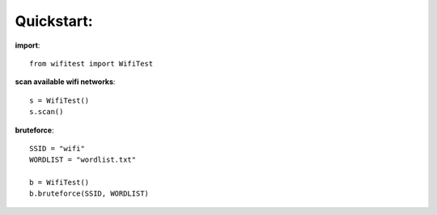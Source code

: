 .. _quickstart:

Quickstart:
===========

**import**::

        from wifitest import WifiTest


**scan available wifi networks**::

        s = WifiTest()
        s.scan()

**bruteforce**::

        SSID = "wifi"
        WORDLIST = "wordlist.txt"

        b = WifiTest()
        b.bruteforce(SSID, WORDLIST)

